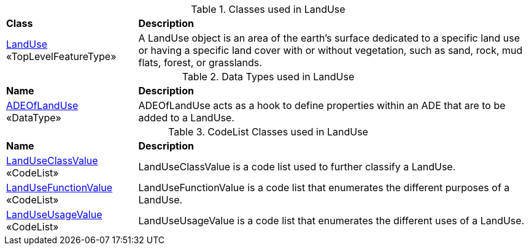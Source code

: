 [[LandUse-class-table]]
.Classes used in LandUse
[cols="2,6",options="headers"]
|===
^|*Class* ^|*Description*
|<<LandUse-section,LandUse>> +
 «TopLevelFeatureType»  |A LandUse object is an area of the earth's surface dedicated to a specific land use or having a specific land cover with or without vegetation, such as sand, rock, mud flats, forest, or grasslands.
|===

[[LandUse-datatypes-table]]
.Data Types used in LandUse
[cols="2,6",options="headers"]
|===
^|*Name* ^|*Description*
|<<ADEOfLandUse-section,ADEOfLandUse>> +
 «DataType»  |ADEOfLandUse acts as a hook to define properties within an ADE that are to be added to a LandUse.
|===

[[LandUse-codelist-table]]
.CodeList Classes used in LandUse
[cols="2,6",options="headers"]
|===
^|*Name* ^|*Description*
|<<LandUseClassValue-section,LandUseClassValue>> +
 «CodeList»  |LandUseClassValue is a code list used to further classify a LandUse.
|<<LandUseFunctionValue-section,LandUseFunctionValue>> +
 «CodeList»  |LandUseFunctionValue is a code list that enumerates the different purposes of a LandUse.
|<<LandUseUsageValue-section,LandUseUsageValue>> +
 «CodeList»  |LandUseUsageValue is a code list that enumerates the different uses of a LandUse.
|===  
